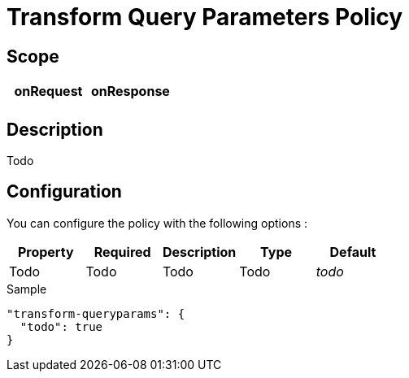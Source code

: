 = Transform Query Parameters Policy

ifdef::env-github[]
image:https://ci.gravitee.io/buildStatus/icon?job=gravitee-io/gravitee-policy-transformqueryparams/master["Build status", link="https://ci.gravitee.io/job/gravitee-io/job/gravitee-policy-transformqueryparams/"]
image:https://badges.gitter.im/Join Chat.svg["Gitter", link="https://gitter.im/gravitee-io/gravitee-io?utm_source=badge&utm_medium=badge&utm_campaign=pr-badge&utm_content=badge"]
endif::[]

== Scope

|===
|onRequest |onResponse

|
|

|===

== Description

Todo

== Configuration

You can configure the policy with the following options :

|===
|Property |Required |Description |Type |Default

|Todo
|Todo
|Todo
|Todo
|_todo_

|===


[source, json]
.Sample
----
"transform-queryparams": {
  "todo": true
}
----